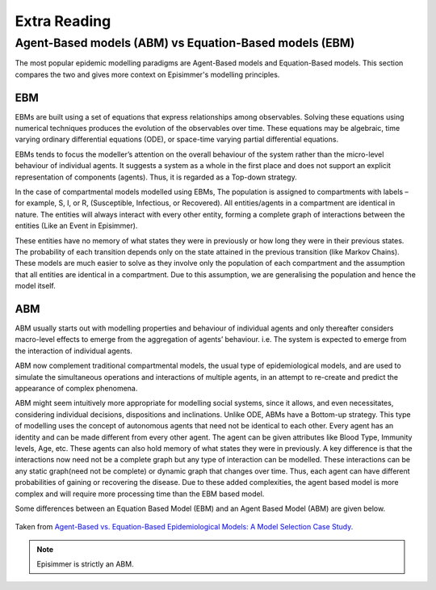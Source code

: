 
Extra Reading
=====================================


Agent-Based models (ABM) vs Equation-Based models (EBM)
--------------------------------------------------------

The most popular epidemic modelling paradigms are Agent-Based models and Equation-Based models. This section compares the two and gives more context on
Episimmer's modelling principles.

EBM
~~~~~

EBMs are built using a set of equations that express relationships among observables. Solving these equations
using numerical techniques produces the evolution of the
observables over time. These equations may be algebraic, time varying ordinary differential equations (ODE), or space-time
varying partial differential equations.

EBMs tends to focus the modeller’s attention on the overall behaviour of the system rather than the micro-level behaviour of individual agents.
It suggests a system as a whole in the first place and does not support an explicit representation of components (agents). Thus, it is regarded as a Top-down strategy.

In the case of compartmental models modelled using EBMs, The population is assigned to compartments with labels – for example, S, I, or R, (Susceptible, Infectious, or Recovered).
All entities/agents in a compartment are identical in nature. The entities will always interact with every other entity, forming a complete graph
of interactions between the entities (Like an Event in Episimmer).

These entities have no memory of what states they were in previously or how long they were in their previous states. The probability of each transition depends only on the state attained in the previous transition (like Markov Chains).
These models are much easier to solve as they involve only the population of each compartment and the assumption that all entities are identical in a compartment. Due to this assumption, we are generalising the population and hence the model itself.


ABM
~~~~~

ABM usually starts out with modelling properties and behaviour of individual agents and only thereafter considers macro-level effects to emerge from the aggregation of agents’ behaviour. i.e. The system is expected to emerge from the interaction of individual agents.

ABM now complement traditional compartmental models, the usual type of epidemiological models, and are used to simulate the simultaneous operations and interactions of multiple agents, in an attempt to re-create and predict the appearance of complex phenomena.

ABM might seem intuitively more appropriate for modelling social systems, since it allows, and even necessitates, considering individual decisions, dispositions and inclinations. Unlike ODE, ABMs have a Bottom-up strategy.
This type of modelling uses the concept of autonomous agents that need not be identical to each other. Every agent has an identity and can be made different from every other agent. The agent can be given attributes like Blood Type, Immunity levels, Age, etc. These agents can also hold memory of what states they were in previously.
A key difference is that the interactions now need not be a complete graph but any type of interaction can be modelled. These interactions can be any static graph(need not be complete) or dynamic graph that changes over time. Thus, each agent can have different probabilities of gaining or recovering the disease. Due to these added
complexities, the agent based model is more complex and will require more processing time than the EBM based model.

Some differences between an Equation Based Model (EBM) and an Agent Based Model (ABM) are given below.


.. figure:: ../_figures/EBMvABM.png
    :width: 400
    :align: center

    Taken from `Agent-Based vs. Equation-Based Epidemiological Models: A Model Selection Case Study.
    <https://ieeexplore.ieee.org/document/6516432>`_

.. note ::
      Episimmer is strictly an ABM.
